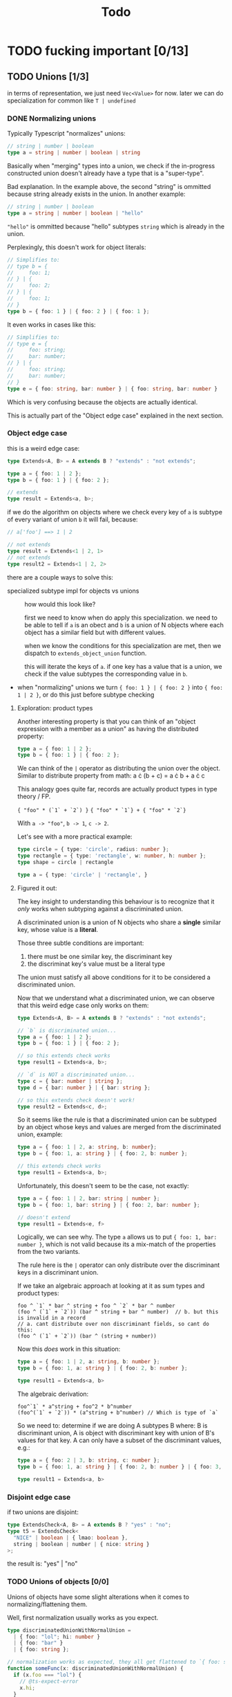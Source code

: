 #+title: Todo

* TODO fucking important [0/13]
** TODO Unions [1/3]
in terms of representation, we just need =Vec<Value>= for now. later we can do specialization for common like =T | undefined=

*** DONE Normalizing unions

Typically Typescript "normalizes" unions:
#+begin_src typescript
// string | number | boolean
type a = string | number | boolean | string
#+end_src

Basically when "merging" types into a union, we check if the in-progress constructed union doesn't already have a type that is a "super-type".

Bad explanation. In the example above, the second "string" is ommitted because string already exists in the union. In another example:

#+begin_src typescript
// string | number | boolean
type a = string | number | boolean | "hello"
#+end_src

="hello"= is ommitted because "hello" subtypes =string= which is already in the union.

Perplexingly, this doesn't work for object literals:
#+begin_src typescript
// Simplifies to:
// type b = {
//     foo: 1;
// } | {
//     foo: 2;
// } | {
//     foo: 1;
// }
type b = { foo: 1 } | { foo: 2 } | { foo: 1 };
#+end_src


It even works in cases like this:
#+begin_src typescript
// Simplifies to:
// type e = {
//     foo: string;
//     bar: number;
// } | {
//     foo: string;
//     bar: number;
// }
type e = { foo: string, bar: number } | { foo: string, bar: number }
#+end_src

Which is very confusing because the objects are actually identical.

This is actually part of the "Object edge case" explained in the next section.
*** Object edge case
this is a weird edge case:
#+begin_src typescript
type Extends<A, B> = A extends B ? "extends" : "not extends";

type a = { foo: 1 | 2 };
type b = { foo: 1 } | { foo: 2 };

// extends
type result = Extends<a, b>;
#+end_src

if we do the algorithm on objects where we check every key of =a= is subtype of every variant of union =b= it will fail, because:
#+begin_src typescript
// a['foo'] ==> 1 | 2

// not extends
type result = Extends<1 | 2, 1>
// not extends
type result2 = Extends<1 | 2, 2>
#+end_src

there are a couple ways to solve this:
- specialized subtype impl for objects vs unions ::
  how would this look like?

  first we need to know when do apply this specialization. we need to be able to tell if =a= is an obect and =b= is a union of N objects where each object has a similar field but with different values.

  when we know the conditions for this specialization are met, then we dispatch to =extends_object_union= function.

  this will iterate the keys of =a=. if one key has a value that is a union, we check if the value subtypes the corresponding value in =b=.
- when "normalizing" unions we turn ={ foo: 1 } | { foo: 2 }= into ={ foo: 1 | 2 }=, or do this just before subtype checking

**** Exploration: product types
Another interesting property is that you can think of an "object expression with a member as a union" as having the distributed property:

#+begin_src typescript
type a = { foo: 1 | 2 };
type b = { foo: 1 } | { foo: 2 };
#+end_src

We can think of the =|= operator as distributing the union over the object. Similar to distribute property from math:
a \cdot (b + c) = a \cdot b + a \cdot c

This analogy goes quite far, records are actually product types in type theory / FP.

={ "foo" * (`1` + `2`) }=
={ "foo" * `1`} + { "foo" * `2`}=

With =a -> "foo"=, =b -> 1=, =c -> 2=.

Let's see with a more practical example:

#+begin_src typescript
type circle = { type: 'circle', radius: number };
type rectangle = { type: 'rectangle', w: number, h: number };
type shape = circle | rectangle

type a = { type: 'circle' | 'rectangle', }
#+end_src
**** Figured it out:

The key insight to understanding this behaviour is to recognize that it /only/ works when subtyping against a discriminated union.

A discriminated union is a union of N objects who share a *single* similar key, whose value is a *literal*.

Those three subtle conditions are important:
1. there must be one similar key, the discriminant key
2. the discriminat key's value must be a literal type

The union must satisfy all above conditions for it to be considered a discriminated union.

Now that we understand what a discriminated union, we can observe that this weird edge case only works on them:
#+begin_src typescript
type Extends<A, B> = A extends B ? "extends" : "not extends";

// `b` is discriminated union...
type a = { foo: 1 | 2 };
type b = { foo: 1 } | { foo: 2 };

// so this extends check works
type result1 = Extends<a, b>;

// `d` is NOT a discriminated union...
type c = { bar: number | string };
type d = { bar: number } | { bar: string };

// so this extends check doesn't work!
type result2 = Extends<c, d>;
#+end_src

So it seems like the rule is that a discriminated union can be subtyped by an object whose keys and values are merged from the discriminated union, example:
#+begin_src typescript
type a = { foo: 1 | 2, a: string, b: number};
type b = { foo: 1, a: string } | { foo: 2, b: number };

// this extends check works
type result1 = Extends<a, b>;
#+end_src

Unfortunately, this doesn't seem to be the case, not exactly:
#+begin_src typescript
type a = { foo: 1 | 2, bar: string | number };
type b = { foo: 1, bar: string } | { foo: 2, bar: number };

// doesn't extend
type result1 = Extends<e, f>
#+end_src

Logically, we can see why. The type =a= allows us to put ={ foo: 1, bar: number }=, which is not valid because its a mix-match of the properties from the two variants.

The rule here is the =|= operator can only distribute over the discriminant keys in a discriminant union.

If we take an algebraic approach at looking at it as sum types and product types:
#+begin_src
foo ^ `1` * bar ^ string + foo ^ `2` * bar ^ number
(foo ^ (`1` + `2`)) (bar ^ string + bar ^ number)  // b. but this is invalid in a record
// a. cant distribute over non discriminant fields, so cant do this:
(foo ^ (`1` + `2`)) (bar ^ (string + number))
#+end_src

Now this /does/ work in this situation:
#+begin_src typescript
type a = { foo: 1 | 2, a: string, b: number };
type b = { foo: 1, a: string } | { foo: 2, b: number };

type result1 = Extends<a, b>
#+end_src

The algebraic derivation:
#+begin_src
foo^`1` * a^string + foo^2 * b^number
(foo^(`1` + `2`)) * (a^string + b^number) // Which is type of `a`
#+end_src

So we need to: determine if we are doing A subtypes B where: B is discriminant union, A is object with discriminant key with union of B's values for that key. A can only have a subset of the discriminant values, e.g.:

#+begin_src typescript
type a = { foo: 2 | 3, b: string, c: number };
type b = { foo: 1, a: string } | { foo: 2, b: number } | { foo: 3, b: number };

type result1 = Extends<a, b>
#+end_src

*** Disjoint edge case
if two unions are disjoint:
#+begin_src typescript
type ExtendsCheck<A, B> = A extends B ? "yes" : "no";
type t5 = ExtendsCheck<
  "NICE" | boolean | { lmao: boolean },
  string | boolean | number | { nice: string }
>;
#+end_src

the result is: "yes" | "no"
*** TODO Unions of objects [0/0]
Unions of objects have some slight alterations when it comes to normalizing/flattening them.

Well, first normalization usually works as you expect.
#+begin_src typescript
type discriminatedUnionWithNormalUnion =
  | { foo: "lol"; hi: number }
  | { foo: "bar" }
  | { foo: string };

// normalization works as expected, they all get flattened to `{ foo: string }`
function someFunc(x: discriminatedUnionWithNormalUnion) {
  if (x.foo === "lol") {
    // @ts-expect-error
    x.hi;
  }
}
#+end_src

However, one discrepancy is that disjoint objects get normalized into an object with no keys at all:
#+begin_src typescript
type discriminatedUnionWithNormalUnion2 =
  | { foo: "lol" }
  | { foo: "bar" }
  | { hi: string };

// `x` has no keys
function someFunc(x: discriminatedUnionWithNormalUnion2) {
  // this is `never`
  type lmao = keyof typeof x;
}
#+end_src

When objects form a union with non-object types, they are considered disjoint, even though non-object types have properties themselves:
#+begin_src typescript
type discriminatedUnionWithNormalUnion3 =
  | { foo: "lol"; charAt(pos: number): string }
  | { foo: "bar"; charAt(pos: number): string }
  | string;

// `x` has no keys
function someFunc3(x: discriminatedUnionWithNormalUnion2) {
  // this is `never`
  type lmao = keyof typeof x;
}
#+end_src

All three variants have the =charAt(pos: number): string= function property.
**** TODO disjoint objects become object with =never= key

*** TODO Discriminated unions [1/2]

We need to distinguish unions from discriminated unions because subtyping logic is different for discriminated unions. (See "Object edge case" and "Disjoint edge case" above).

First we need to know what precisely is a discriminated union:

A discriminated union, is a union of N object types that all contain a discriminant key/value pair. This discriminant key/value pair has three subtle but important conditions:
1. the /discriminant key/ must be present in all variants of the union
2. the /value/ of the discriminant must be a literal in all variants
3. there can only be /one/ discriminant key/value pair, presence of multiple means the union no longer qualifies as a discriminated union

All three of these conditions must be met.

Now we know what a discriminated union is. How does detecting one look like in code?

1. Build the union regularly, normalizing it
2. Check that the union contains a discriminant key/value pair satisfying the three conditions outlined above.

Once we know that the union is discriminanted, we can store some helpful properties to make operations faster. One notable would be storing the discriminated key.

Additionally, discriminated unions have deviant behaviour in subtyping logic.

Specifically, the algorithm for subtyping discriminated unions changes when you construct an object which has the discrimiant key, with a value that is the union of the possible values of the discriminant key.

Bad explanation. Look at this example:

#+begin_src typescript
type Extends<A, B> = A extends B ? "extends" : "not extends";

type a = { foo: 1 | 2 };
type b = { foo: 1 } | { foo: 2 };

// The result is: "extends"
type result = Extends<a, b>;
#+end_src

If we use the /normal/ union subtyping algorithm. We would do:

1. Check that =a= subtypes /any/ variant of =b=
2. Check that ={ foo: 1 | 2 }= subtypes ={ foo: 1 }=
3. It doesn't, because =1 | 2= does not subtype =1=. Try next variant.
4. Check that ={ foo: 1 | 2 }= subtypes ={ foo: 2 }=
5. It doesn't, because =1 | 2= does not subtype =2=.

Under the algorithm, =a= does not subtype =b=. But intuitively, it feels like ={ foo: 1 | 2 }= should be equivalent to ={ foo: 1 } | { foo: 2 }=.

So we want this behaviour. How do we make it work?

The key insight is that the =|= operator /distributes over the discriminant key of a discriminated union/.
**** DONE Detect discriminated unions and store their tag
**** TODO Implement specialized discriminated union subtype logic
** TODO Flappy bird
*** TODO VM checks =Value= extends =DrawCommand= and then serializes it to JS object
*** TODO In the wrapper, execute draw commands
*** TODO In the wrapper, call the VM function again




** TODO Keys on non-object types
all types are actually objects and have additional keys

for example =number= has =toExponential=, =toFixed=, etc.

so each type has like its base number of keys, so we dont have to make every type an =Object=, instead when we type check =string=, =bool=, =number=, etc. against object we just check against these known base keys

the problem is when you add more types to this base amount:
#+begin_src typescript
type agumentednumber = number & { foo(): void }
#+end_src

We have several options:
1. put a =base= field on the =Object= struct which tells us where to get the base keys ::
   problem is that =number=, =string= aren't actually objects see the Test<A, B> thing below. you can't make an
   object with all the fields of a number and have it be a number

   so we want to still have our distinction
2. or just merge the base keys onto the =fields= of an =Object= ::
   same problem as above
3. create an "augmented" type which contains the type and additional fields ::
   Something like this:
    #+begin_src rust
    struct AugmentedType {
        base: Value,
        augmentation: Object
    }
    #+end_src

4. have special heap allocated variants of keyword types =Number=, =String=, =Boolean=

#+begin_src typescript
type Test<A, B> = A extends B ? "extends" : "not extends";
type fakenumber = {
  toExponential(fractionDigits?: number | undefined): string;
  toFixed(fractionDigits?: number | undefined): string;
  toLocaleString(
    locales?: string | string[] | undefined,
    options?: Intl.NumberFormatOptions | undefined
  ): string;
  toPrecision(precision?: number | undefined): string;
  toString(radix?: number | undefined): string
  valueOf(): number
};

// this returns "not extends"
type result = Test<fakenumber, number>
#+end_src

Also note that the =object= keyword
** TODO Optional fields/types
we have optional types:
#+begin_src typescript
type OptionalInObject = {
  foo?: boolean
}
type OptionalInTuple = [foo?: string]
#+end_src

how do we handle this?

first intuition is to treat them as union like: =T | undefined=.
indeed, when you hover over =OptionalInObject= or =OptionalInTuple=, the optional fields become: =foo?: boolean | undefined=
but we need to make sure that the semantics between =foo?: boolean= and this union represenation map over sufficiently enough to do this.
basically what i want to know is if we can erase the concept of "optionals" completely from the IR and treat them literally as =T | undefined=

the issue is that an optional field actually allows you to omit the field in instantiating the type:
#+begin_src typescript
// is okay
const test: OptionalInObject = {}

type NOOptionalInObject = {
  foo: boolean | undefined
}
// not okay, complains we are missing `foo`
const notOkay: OptionalInObject = {}
#+end_src

and I made sure to check this was the same in type-level typescript:
#+begin_src typescript
type OptionalInObject = {
  optional?: boolean;
};
type NOOptionalInObject = {
  optional: boolean | undefined;
};

type Check<T> = T extends NOOptionalInObject ? "YAY" : "NOO";
// result is NOO
type CheckResult = Check<{}>;
#+end_src

so we need to preserve this optional information
** TODO Recursive function argument =extends= optimization
When recursively calling a function, the =extends= check may be redundantly called:
#+begin_src typescript
type FillArrayImpl<
  Count extends number,
  I extends number,
  Value,
  Array extends any[]
> = I extends Count
  ? Array
  : FillArrayImpl<Count, Add<I, 1>, Value, [Value, ...Array]>;
#+end_src

In the above example, when =FillArrayImpl<...>= is recursively called, all of its arguments will undergo a needless extends check.

We can optimize them away.

In the most trivial case, identifiers that are reused can have their extends check omitted. For example, =Count= is untouched and passed again to =FillArrayImpl=. When we first call =FillArrayImpl=, we check =Count extends number=, then we don't touch it and then pass it again to the function.

These optimizations would require a refactor to /when/ the extends check takes place. Right now, the checks happen /inside/ the function. We'll have to do them /before/ the function.
** TODO Template literals with non-literal types
Template literals work with literal types:
#+begin_src typescript
// "hehe 420"
type foo = `hehe ${420}`
#+end_src

But when a non-literal type is added, the type stays as a template literal type:
#+begin_src typescript
// "hehe ${any}"
type foo = `hehe ${any}`
#+end_src

You can still concat new strings though:

#+begin_src typescript
// `hehe ${any}wow 420`
type lmao = `${foo}wow ${420}`
#+end_src
** TODO Index numeric literals optimization
can speed up index operations if we make specialization ops for indexing

for example =myarray[0]= is a common expression, specifically indexing with a number constant literal
** TODO Accessing =length= key on arrays
** TODO GC
** TODO Cache function extends checks
Functions have extends checks and the RHS of the extends check can be cached.

For example:

#+begin_src typescript
type Bar<X extends { hi: string }> = /* ... */;
#+end_src
** TODO Object/array constants

Idea here is that object/array constants will also contain a pointer which represents a cache. At compile time, these will be set to NULL. At runtime, we instantiate all constants and set the pointer.

The idea here is that this serves as a "cache" so we don't have to re-instantiate object/arrays that are known at compile time.
** TODO Indexing default properties
All types have some common default properties, and then properties of their own.

Indexing needs to work on these.

Number:
- =.toString()=
- =.valueOf()=
- =.toExponential()=
- =.toFixed()=
- =.toLocaleString()=
- =.toPrecision()=

Boolean:
- =.valueOf()=

String:
- a bunch of shit
** TODO Indexing numeric strings
e.g. =foo[0]= -> =foo['0']=
* TODO brainstorming
** TODO use immutable / persistent data structures
all values in type-level typescript are immutable. langs with focus on immutability tend to be allocation heavy (you need to make more objects)

fp langs solve this by using persistent data structures which typically have some structural sharing mechanism to reduce allocations for copies

https://github.com/immutable-js/immutable-js/ readme links:
- hash map tries ([[https://en.wikipedia.org/wiki/Hash_array_mapped_trie][link]])
- vector tries ([[https://hypirion.com/musings/understanding-persistent-vector-pt-1][link]])

there are some rust crates that implement persistent data structures, but they are designed for safe rust.  they all have some reference counting shit going on. i don't know

** TODO idea for using stack for objects
what if the key/vals for an object were a slice/window of the stack?
** TODO Make ir repr more compact
some places where we can box stuff
** TODO Everything on the stack?
What if we avoided heap allocations entirely and put everything on the stack.

This is possible because values in type-level Typescript are immutable and follow stack based rules. For example, there aren't anything fancy like closures and captures variables that make the lifetimes of values go outside of the stack.

If this is possible, it would drastically make everything simpler, especially memory management. The stack is a form of memory management, and freeing memory is as simple as popping values of the stack. The one exception is strings, but adding reference counting to strings alone is simple.

Even things more complex like arrays and objects can live on the stack. There can be a "header" value that stores how the slice of values that make up the array/object. The only complexity is in popping the stack, this requires popping also the array elements / object fields. Same for peeking N values back in the stack.

Maybe this is not worth it when we have reference counting.
* TODO archive
** DONE Need distinction between Tuple vs. Array
** DONE Unable to distinguish arrays and single-item tuples
I realized I made a very naive error in the way arrays/tuples are represented, which means that single-items and regular arrays are indistinguishable from each other which is bad.
** DONE String interpolation
** DONE string interning
this is really important, otherwise string value equality won't work
** DONE globals non-forward declarations all fucked lol
evaluation of order can't be strictly top down

this a little more complicated

need to build DAG of global declarations and the declarations they depend on

What to do with this?
#+begin_src typescript
type Fib<X extends number> = FibIter<X, 2, 1, 0>
type FibIter<X, I, Prev, PrevPrev> = /* ... */
type Main = WriteFile<
  "./fib-result.ts",
  ToTypescriptSource<"FibonacciResult", Fib<amount>>
>;

type amount = Main;
#+end_src

all globals will be the roots of the stmt nodes
process them first, add to =globals=
then when actually compiling the global, need to check if we already compiled so we dont have people redefining vars

** DONE main argv
** DONE let decls
this is my strategy:

executing a let decl will add another local to the function.
since we have the requirement that all exprs when finished executing will leave the stack as it was before, we can be certain that
pushing this local to the stack will be after the locals of the params + any other locals form let decls:
#+begin_src bash
STACK:
param1 param2 param3 letdecl1 letdecl2 letdecl3
#+end_src

when you enter the true branch of a let decl, we should push that local
#+begin_src typescript
type TestLet<Arg> = Arg extends infer val extends 0 ? val : "nope";
#+end_src
(the new bound var doesn't exist in the else branch)

the only problem is then getting rid of these new let decl vars.

** DONE arrays
to store we just need a vec of types

there are three kinds of arrays:
1. =Array<T>= or =T[]=
2. =[T, K, etc]=
3. =[and: T, labeled: K, etc]=

2 & 3 are actually tuples, but we should treat them the same bc they tuple extends array

also note that the labels in tuples dont matter for typechecking, they are just to make shit readable. so we can store them elsewhere and not give a fuck.

we could make a inline special representation. =Vec= is 24 bytes. =Value= is 8
usually the array type is just a =Value=
if its a tuple with 2-3 elements we can inline it probably
else just pass the =Vec=

we shouldnt even use vec (because of borrowck)
instead we can use our own repr with ptr + len

also

** DONE Handle spread properly
Problem is spread can be in any arbitrary position in array literal, not just end:
#+begin_src typescript
type foo = [...Lol, 1, 2, ...Lmao, 4, 5, ...Nice]
#+end_src

The problem is knowing at runtime which elements are spread elements, and which are regular types and shouldn't be spread.

- One idea is to pass this information as instruction operands ::
  You pass the indices of the spread arguments as instruction operands. I see two options:
  - pass them in as bit sets
  - pass them in as count + N indices
